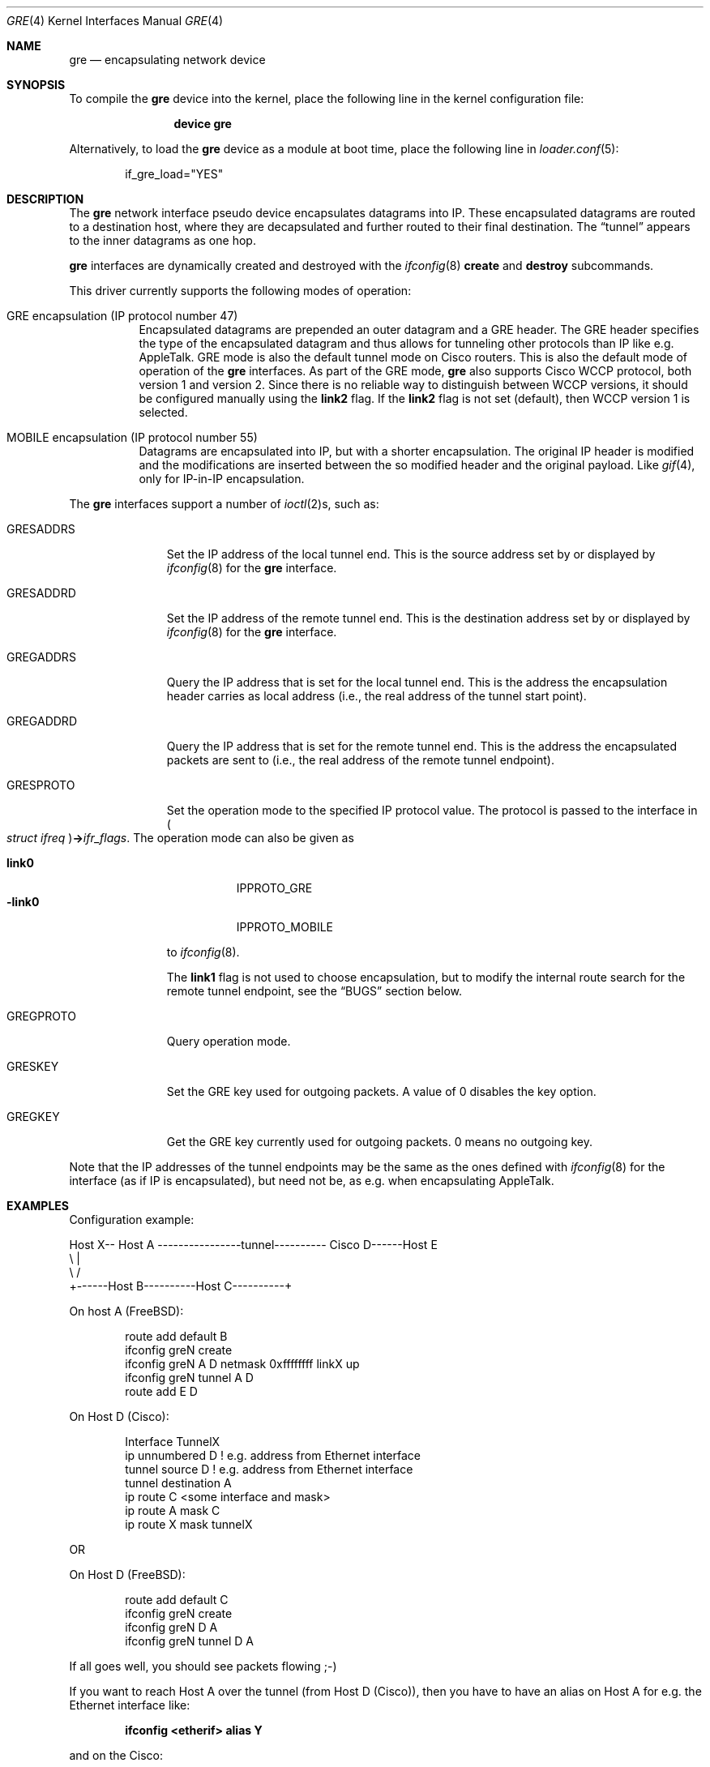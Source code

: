 .\" $NetBSD: gre.4,v 1.28 2002/06/10 02:49:35 itojun Exp $
.\"
.\" Copyright 1998 (c) The NetBSD Foundation, Inc.
.\" All rights reserved.
.\"
.\" This code is derived from software contributed to The NetBSD Foundation
.\" by Heiko W.Rupp <hwr@pilhuhn.de>
.\"
.\" Redistribution and use in source and binary forms, with or without
.\" modification, are permitted provided that the following conditions
.\" are met:
.\" 1. Redistributions of source code must retain the above copyright
.\"    notice, this list of conditions and the following disclaimer.
.\" 2. Redistributions in binary form must reproduce the above copyright
.\"    notice, this list of conditions and the following disclaimer in the
.\"    documentation and/or other materials provided with the distribution.
.\"
.\" THIS SOFTWARE IS PROVIDED BY THE NETBSD FOUNDATION, INC. AND CONTRIBUTORS
.\" ``AS IS'' AND ANY EXPRESS OR IMPLIED WARRANTIES, INCLUDING, BUT NOT LIMITED
.\" TO, THE  IMPLIED WARRANTIES OF MERCHANTABILITY AND FITNESS FOR A PARTICULAR
.\" PURPOSE ARE DISCLAIMED.  IN NO EVENT SHALL THE FOUNDATION OR CONTRIBUTORS
.\" BE LIABLE FOR ANY DIRECT, INDIRECT, INCIDENTAL, SPECIAL, EXEMPLARY, OR
.\" CONSEQUENTIAL DAMAGES (INCLUDING, BUT NOT LIMITED TO, PROCUREMENT OF
.\" SUBSTITUTE GOODS OR SERVICES; LOSS OF USE, DATA, OR PROFITS; OR BUSINESS
.\" INTERRUPTION) HOWEVER CAUSED AND ON ANY THEORY OF LIABILITY, WHETHER IN
.\" CONTRACT, STRICT LIABILITY, OR TORT (INCLUDING NEGLIGENCE OR OTHERWISE)
.\" ARISING IN ANY WAY OUT OF THE USE OF THIS SOFTWARE, EVEN IF ADVISED OF THE
.\" POSSIBILITY OF SUCH DAMAGE.
.\"
.\" $FreeBSD: src/share/man/man4/gre.4,v 1.10 2010/08/06 14:33:42 joel Exp $
.\"
.Dd June 20, 2008
.Dt GRE 4
.Os
.Sh NAME
.Nm gre
.Nd encapsulating network device
.Sh SYNOPSIS
To compile the
.Ns Nm
device into the kernel, place the following line in the kernel
configuration file:
.Bd -ragged -offset indent
.Cd "device gre"
.Ed
.Pp
Alternatively, to load the
.Ns Nm
device as a module at boot time, place the following line in
.Xr loader.conf 5 :
.Bd -literal -offset indent
if_gre_load="YES"
.Ed
.Sh DESCRIPTION
The
.Nm
network interface pseudo device encapsulates datagrams
into IP.
These encapsulated datagrams are routed to a destination host,
where they are decapsulated and further routed to their final destination.
The
.Dq tunnel
appears to the inner datagrams as one hop.
.Pp
.Nm
interfaces are dynamically created and destroyed with the
.Xr ifconfig 8
.Cm create
and
.Cm destroy
subcommands.
.Pp
This driver currently supports the following modes of operation:
.Bl -tag -width indent
.It "GRE encapsulation (IP protocol number 47)"
Encapsulated datagrams are
prepended an outer datagram and a GRE header.
The GRE header specifies
the type of the encapsulated datagram and thus allows for tunneling other
protocols than IP like e.g.\& AppleTalk.
GRE mode is also the default tunnel mode on Cisco routers.
This is also the default mode of operation of the
.Nm
interfaces.
As part of the GRE mode,
.Nm
also supports Cisco WCCP protocol, both version 1 and version 2.
Since there is no reliable way to distinguish between WCCP versions, it
should be configured manually using the
.Cm link2
flag.
If the
.Cm link2
flag is not set (default), then WCCP version 1 is selected.
.It "MOBILE encapsulation (IP protocol number 55)"
Datagrams are
encapsulated into IP, but with a shorter encapsulation.
The original
IP header is modified and the modifications are inserted between the
so modified header and the original payload.
Like
.Xr gif 4 ,
only for IP-in-IP encapsulation.
.El
.Pp
The
.Nm
interfaces support a number of
.Xr ioctl 2 Ns s ,
such as:
.Bl -tag -width ".Dv GRESADDRS"
.It Dv GRESADDRS
Set the IP address of the local tunnel end.
This is the source address
set by or displayed by
.Xr ifconfig 8
for the
.Nm
interface.
.It Dv GRESADDRD
Set the IP address of the remote tunnel end.
This is the destination address
set by or displayed by
.Xr ifconfig 8
for the
.Nm
interface.
.It Dv GREGADDRS
Query the IP address that is set for the local tunnel end.
This is the
address the encapsulation header carries as local address (i.e., the real
address of the tunnel start point).
.It Dv GREGADDRD
Query the IP address that is set for the remote tunnel end.
This is the
address the encapsulated packets are sent to (i.e., the real address of
the remote tunnel endpoint).
.It Dv GRESPROTO
Set the operation mode to the specified IP protocol value.
The
protocol is passed to the interface in
.Po Vt "struct ifreq" Pc Ns Li -> Ns Va ifr_flags .
The operation mode can also be given as
.Pp
.Bl -tag -width ".Cm -link0" -compact
.It Cm link0
.Dv IPPROTO_GRE
.It Cm -link0
.Dv IPPROTO_MOBILE
.El
.Pp
to
.Xr ifconfig 8 .
.Pp
The
.Cm link1
flag is not used to choose encapsulation, but to modify the
internal route search for the remote tunnel endpoint, see the
.Sx BUGS
section below.
.It Dv GREGPROTO
Query operation mode.
.It Dv GRESKEY
Set the GRE key used for outgoing packets.
A value of 0 disables the key option.
.It Dv GREGKEY
Get the GRE key currently used for outgoing packets.
0 means no outgoing key.
.El
.Pp
Note that the IP addresses of the tunnel endpoints may be the same as the
ones defined with
.Xr ifconfig 8
for the interface (as if IP is encapsulated), but need not be, as e.g.\& when
encapsulating AppleTalk.
.Sh EXAMPLES
Configuration example:
.Bd -literal
Host X-- Host A  ----------------tunnel---------- Cisco D------Host E
          \\                                          |
           \\                                        /
            +------Host B----------Host C----------+
.Ed
.Pp
On host A
.Pq Fx :
.Bd -literal -offset indent
route add default B
ifconfig greN create
ifconfig greN A D netmask 0xffffffff linkX up
ifconfig greN tunnel A D
route add E D
.Ed
.Pp
On Host D (Cisco):
.Bd -literal -offset indent
Interface TunnelX
 ip unnumbered D   ! e.g. address from Ethernet interface
 tunnel source D   ! e.g. address from Ethernet interface
 tunnel destination A
ip route C <some interface and mask>
ip route A mask C
ip route X mask tunnelX
.Ed
.Pp
OR
.Pp
On Host D
.Pq Fx :
.Bd -literal -offset indent
route add default C
ifconfig greN create
ifconfig greN D A
ifconfig greN tunnel D A
.Ed
.Pp
If all goes well, you should see packets flowing ;-)
.Pp
If you want to reach Host A over the tunnel (from Host D (Cisco)), then
you have to have an alias on Host A for e.g.\& the Ethernet interface like:
.Pp
.Dl "ifconfig <etherif> alias Y"
.Pp
and on the Cisco:
.Pp
.Dl "ip route Y mask tunnelX"
.Pp
A similar setup can be used to create a link between two private networks
(for example in the 192.168 subnet) over the Internet:
.Bd -literal
192.168.1.* --- Router A  -------tunnel-------- Router B --- 192.168.2.*
                   \\                              /
                    \\                            /
                     +------ the Internet ------+
.Ed
.Pp
Assuming router A has the (external) IP address A and the internal address
192.168.1.1, while router B has external address B and internal address
192.168.2.1, the following commands will configure the tunnel:
.Pp
On router A:
.Bd -literal -offset indent
ifconfig greN create
ifconfig greN 192.168.1.1 192.168.2.1 link1
ifconfig greN tunnel A B
route add -net 192.168.2 -netmask 255.255.255.0 192.168.2.1
.Ed
.Pp
On router B:
.Bd -literal -offset indent
ifconfig greN create
ifconfig greN 192.168.2.1 192.168.1.1 link1
ifconfig greN tunnel B A
route add -net 192.168.1 -netmask 255.255.255.0 192.168.1.1
.Ed
.Pp
Note that this is a safe situation where the
.Cm link1
flag (as discussed in the
.Sx BUGS
section below) may (and probably should) be set.
.Sh NOTES
The MTU of
.Nm
interfaces is set to 1476 by default, to match the value used by Cisco routers.
If grekey is set this is lowered to 1472.
This may not be an optimal value, depending on the link between the two tunnel
endpoints.
It can be adjusted via
.Xr ifconfig 8 .
.Pp
For correct operation, the
.Nm
device needs a route to the destination that is less specific than the
one over the tunnel.
(Basically, there needs to be a route to the decapsulating host that
does not run over the tunnel, as this would be a loop.)
If the addresses are ambiguous, doing the
.Nm ifconfig Cm tunnel
step before the
.Xr ifconfig 8
call to set the
.Nm
IP addresses will help to find a route outside the tunnel.
.Pp
In order to tell
.Xr ifconfig 8
to actually mark the interface as
.Dq up ,
the keyword
.Cm up
must be given last on its command line.
.Pp
The kernel must be set to forward datagrams by setting the
.Va net.inet.ip.forwarding
.Xr sysctl 8
variable to non-zero.
.Sh SEE ALSO
.\" Xr atalk 4 ,
.Xr gif 4 ,
.Xr inet 4 ,
.Xr ip 4 ,
.Xr netintro 4 ,
.\" Xr options 4 ,
.Xr protocols 5 ,
.Xr ifconfig 8 ,
.Xr sysctl 8
.Pp
A description of GRE encapsulation can be found in RFC 1701 and RFC 1702.
.Pp
A description of MOBILE encapsulation can be found in RFC 2004.
.Sh AUTHORS
.An Heiko W.Rupp Aq hwr@pilhuhn.de
.Sh BUGS
The
.Fn compute_route
code in
.Pa if_gre.c
toggles the last bit of the
IP-address to provoke the search for a less specific route than the
one directly over the tunnel to prevent loops.
This is possibly not the best solution.
.Pp
To avoid the address munging described above, turn on the
.Cm link1
flag on the
.Xr ifconfig 8
command line.
This implies that the GRE packet destination and the ifconfig remote host
are not the same IP addresses, and that the GRE destination does not route
over the
.Nm
interface itself.
.Pp
The current implementation uses the key only for outgoing packets.
Incoming packets with a different key or without a key will be treated as if they
would belong to this interface.
.Pp
RFC1701 is not fully supported, however all unsupported features have been
deprecated in RFC2784. 
